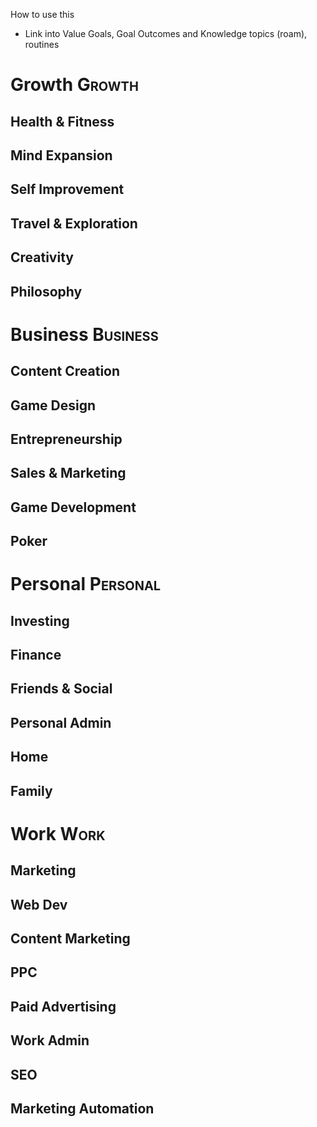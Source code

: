How to use this
- Link into Value Goals, Goal Outcomes and Knowledge topics (roam), routines

* Growth                                                             :Growth:
** Health & Fitness
** Mind Expansion                                                   
** Self Improvement                                               
** Travel & Exploration                                          
** Creativity                                                       
** Philosophy
* Business                                                         :Business:
** Content Creation                                                 
** Game Design                                                      
** Entrepreneurship                                             
** Sales & Marketing                                            
** Game Development                                        
** Poker
* Personal                                                         :Personal:
** Investing                                                      
** Finance                                                        
** Friends & Social                                       
** Personal Admin                                       
** Home                                                           
** Family
* Work                                                                 :Work:
** Marketing                                                    
** Web Dev                                                    
** Content Marketing                                
** PPC                                                             
** Paid Advertising                                    
** Work Admin                                           
** SEO                                                           
** Marketing Automation                     
